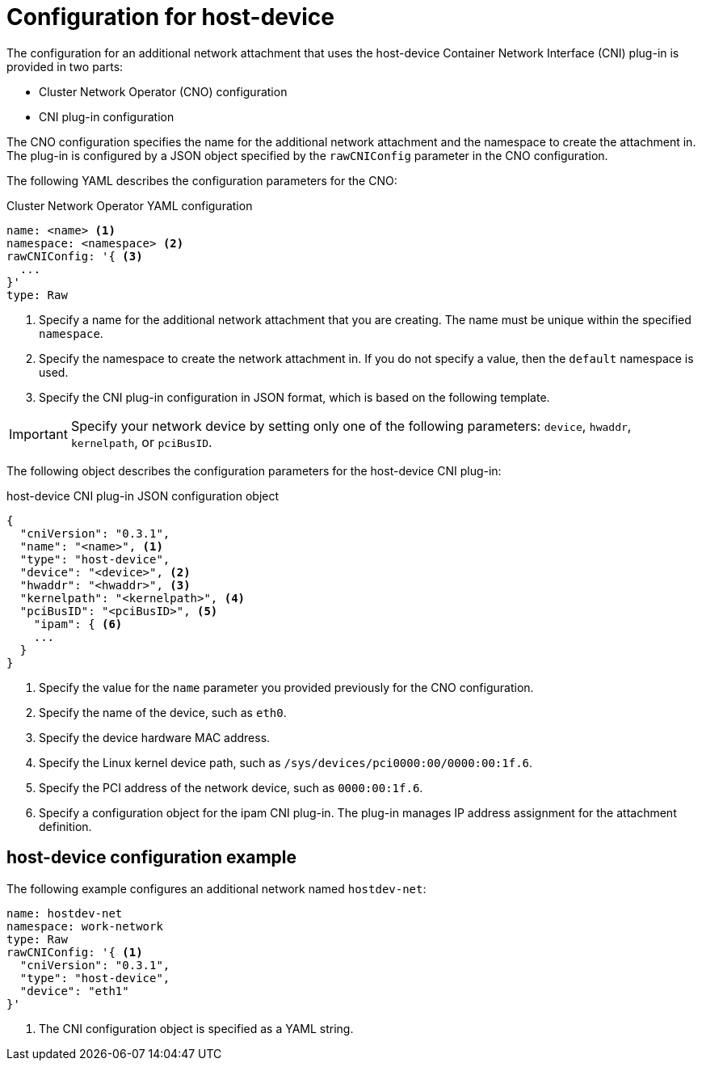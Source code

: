 // Module included in the following assemblies:
//
// * networking/multiple-networks/configuring-host-device.adoc

[id="nw-multus-host-device-object_{context}"]
= Configuration for host-device

The configuration for an additional network attachment that uses the host-device
Container Network Interface (CNI) plug-in is provided in two parts:

* Cluster Network Operator (CNO) configuration
* CNI plug-in configuration

The CNO configuration specifies the name for the additional network attachment
and the namespace to create the attachment in. The plug-in
is configured by a JSON object specified by the `rawCNIConfig` parameter in
the CNO configuration.

The following YAML describes the configuration parameters for the CNO:

.Cluster Network Operator YAML configuration
[source,yaml]
----
name: <name> <1>
namespace: <namespace> <2>
rawCNIConfig: '{ <3>
  ...  
}'
type: Raw
----
<1> Specify a name for the additional network attachment that you are
creating. The name must be unique within the specified `namespace`.

<2> Specify the namespace to create the network attachment in. If
you do not specify a value, then the `default` namespace is used.

<3> Specify the CNI plug-in configuration in JSON format, which
is based on the following template.

IMPORTANT: Specify your network device by setting only one of the
following parameters: `device`, `hwaddr`, `kernelpath`, or `pciBusID`.

The following object describes the configuration parameters for the host-device CNI
plug-in:

.host-device CNI plug-in JSON configuration object
[source,json]
----
{
  "cniVersion": "0.3.1",
  "name": "<name>", <1>
  "type": "host-device",
  "device": "<device>", <2>
  "hwaddr": "<hwaddr>", <3>
  "kernelpath": "<kernelpath>", <4>
  "pciBusID": "<pciBusID>", <5>
    "ipam": { <6>
    ...
  }
}
----
<1> Specify the value for the `name` parameter you provided previously for
the CNO configuration.

<2> Specify the name of the device, such as `eth0`.

<3> Specify the device hardware MAC address.

<4> Specify the Linux kernel device path, such as
`/sys/devices/pci0000:00/0000:00:1f.6`.

<5> Specify the PCI address of the network device, such as `0000:00:1f.6`.

<6> Specify a configuration object for the ipam CNI plug-in. The plug-in
manages IP address assignment for the attachment definition.

[id="nw-multus-hostdev-config-example_{context}"]
== host-device configuration example

The following example configures an additional network named `hostdev-net`:

[source,yaml]
----
name: hostdev-net
namespace: work-network
type: Raw
rawCNIConfig: '{ <1>
  "cniVersion": "0.3.1",
  "type": "host-device",
  "device": "eth1"
}'
----
<1> The CNI configuration object is specified as a YAML string.
